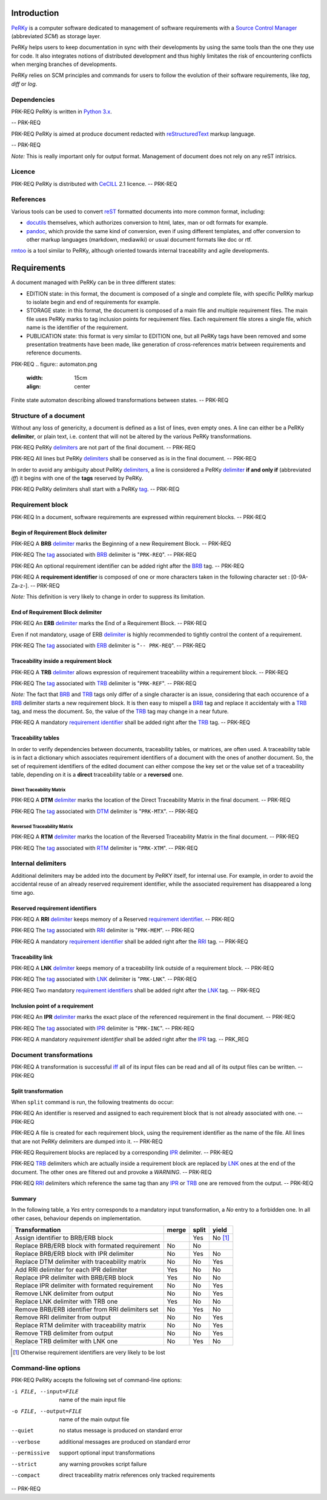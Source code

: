 Introduction
============

PeRKy_ is a computer software dedicated to management of software requirements
with a `Source Control Manager`_ (abbreviated *SCM*) as storage layer.

.. _PeRKy: http://www.github.com/seventh/PeRKy
.. _`Source Control Manager`: http://en.wikipedia.org/SCM

PeRKy helps users to keep documentation in sync with their developments by
using the same tools than the one they use for code. It also integrates
notions of distributed development and thus highly limitates the risk of
encountering conflicts when merging branches of developments.

PeRKy relies on SCM principles and commands for users to follow the evolution
of their software requirements, like *tag*, *diff* or *log*.

Dependencies
------------

PRK-REQ
PeRKy is written in `Python 3.x`_.

.. _`Python 3.x`: http://www.python.org
-- PRK-REQ

PRK-REQ
PeRKy is aimed at produce document redacted with reStructuredText_ markup
language.

.. _reStructuredText: http://www.docutils.org
-- PRK-REQ

*Note:* This is really important only for output format. Management of
document does not rely on any reST intrisics.

Licence
-------

PRK-REQ
PeRKy is distributed with CeCILL_ 2.1 licence.
-- PRK-REQ

.. _CeCILL: http://www.cecill.info

References
----------

Various tools can be used to convert reST_ formatted documents into more
common format, including:

- docutils_ themselves, which authorizes conversion to html, latex, man or odt
  formats for example.

- pandoc_, which provide the same kind of conversion, even if using different
  templates, and offer conversion to other markup languages (markdown,
  mediawiki) or usual document formats like doc or rtf.

.. _reST: _reStructuredText
.. _docutils: _reStructuredText
.. _pandoc: http://www.pandoc.org

rmtoo_ is a tool similar to PeRKy, although oriented towards internal
traceability and agile developments.

.. _rmtoo: http://www.toto.de/rmtoo

Requirements
============

A document managed with PeRKy can be in three different states:

- EDITION state: in this format, the document is composed of a single and
  complete file, with specific PeRKy markup to isolate begin and end of
  requirements for example.

- STORAGE state: in this format, the document is composed of a main file and
  multiple requirement files. The main file uses PeRKy marks to tag inclusion
  points for requirement files. Each requirement file stores a single file,
  which name is the identifier of the requirement.

- PUBLICATION state: this format is very similar to EDITION one, but all PeRKy
  tags have been removed and some presentation treatments have been made, like
  generation of cross-references matrix between requirements and reference
  documents.

PRK-REQ
.. figure:: automaton.png
   :width: 15cm
   :align: center

Finite state automaton describing allowed transformations between states.
-- PRK-REQ

Structure of a document
-----------------------

.. _delimiter:
.. _delimiters:

Without any loss of genericity, a document is defined as a list of lines, even
empty ones. A line can either be a PeRKy **delimiter**, or plain text, i.e.
content that will not be altered by the various PeRKy transformations.

PRK-REQ
PeRKy delimiters_ are not part of the final document.
-- PRK-REQ

PRK-REQ
All lines but PeRKy delimiters_ shall be conserved as is in the final document.
-- PRK-REQ

.. _iff:
.. _tag:
.. _tags:

In order to avoid any ambiguity about PeRKy delimiters_, a line is considered
a PeRKy delimiter_ **if and only if** (abbreviated *iff*) it begins with one of
the **tags** reserved by PeRKy.

PRK-REQ
PeRKy delimiters shall start with a PeRKy tag_.
-- PRK-REQ

Requirement block
-----------------

PRK-REQ
In a document, software requirements are expressed within requirement blocks.
-- PRK-REQ

.. _BRB:

Begin of Requirement Block delimiter
''''''''''''''''''''''''''''''''''''

PRK-REQ
A **BRB** delimiter_ marks the Beginning of a new Requirement Block.
-- PRK-REQ

PRK-REQ
The tag_ associated with BRB_ delimiter is "``PRK-REQ``".
-- PRK-REQ

PRK-REQ
An optional requirement identifier can be added right after the BRB_ tag.
-- PRK-REQ

.. _`requirement identifier`:
.. _`requirement identifiers`:

PRK-REQ
A **requirement identifier** is composed of one or more characters taken in the
following character set : [0-9A-Za-z-].
-- PRK-REQ

*Note:* This definition is very likely to change in order to suppress its
limitation.

.. _ERB:

End of Requirement Block delimiter
''''''''''''''''''''''''''''''''''

PRK-REQ
An **ERB** delimiter_ marks the End of a Requirement Block.
-- PRK-REQ

Even if not mandatory, usage of ERB delimiter_ is highly recommended to
tightly control the content of a requirement.

PRK-REQ
The tag_ associated with ERB_ delimiter is "``-- PRK-REQ``".
-- PRK-REQ

.. _TRB:

Traceability inside a requirement block
'''''''''''''''''''''''''''''''''''''''

PRK-REQ
A **TRB** delimiter_ allows expression of requirement traceability within a
requirement block.
-- PRK-REQ

PRK-REQ
The tag_ associated with TRB_ delimiter is "``PRK-REF``".
-- PRK-REQ

*Note:* The fact that BRB_ and TRB_ tags only differ of a single character is
an issue, considering that each occurence of a BRB_ delimiter starts a new
requirement block. It is then easy to mispell a BRB_ tag and replace it
accidentaly with a TRB_ tag, and mess the document. So, the value of the TRB_
tag may change in a near future.

PRK-REQ
A mandatory `requirement identifier`_ shall be added right after the TRB_ tag.
-- PRK-REQ

Traceability tables
'''''''''''''''''''

In order to verify dependencies between documents, traceability tables, or
matrices, are often used. A traceability table is in fact a dictionary which
associates requirement identifiers of a document with the ones of another
document. So, the set of requirement identifiers of the edited document can
either compose the key set or the value set of a traceability table, depending
on it is a **direct** traceability table or a **reversed** one.

.. _DTM:

Direct Traceability Matrix
``````````````````````````

PRK-REQ
A **DTM** delimiter_ marks the location of the Direct Traceability Matrix in
the final document.
-- PRK-REQ

PRK-REQ
The tag_ associated with DTM_ delimiter is "``PRK-MTX``".
-- PRK-REQ

.. _RTM:

Reversed Traceability Matrix
````````````````````````````

PRK-REQ
A **RTM** delimiter_ marks the location of the Reversed Traceability Matrix in
the final document.
-- PRK-REQ

PRK-REQ
The tag_ associated with RTM_ delimiter is "``PRK-XTM``".
-- PRK-REQ

Internal delimiters
-------------------

Additional delimiters may be added into the document by PeRKY itself, for
internal use. For example, in order to avoid the accidental reuse of an
already reserved requirement identifier, while the associated requirement has
disappeared a long time ago.

.. _RRI:

Reserved requirement identifiers
''''''''''''''''''''''''''''''''

PRK-REQ
A **RRI** delimiter_ keeps memory of a Reserved `requirement identifier`_.
-- PRK-REQ

PRK-REQ
The tag_ associated with RRI_ delimiter is "``PRK-MEM``".
-- PRK-REQ

PRK-REQ
A mandatory `requirement identifier`_ shall be added right after the RRI_ tag.
-- PRK-REQ

.. _LNK:

Traceability link
'''''''''''''''''

PRK-REQ
A **LNK** delimiter_ keeps memory of a traceability link outside of a
requirement block.
-- PRK-REQ

PRK-REQ
The tag_ associated with LNK_ delimiter is "``PRK-LNK``".
-- PRK-REQ

PRK-REQ
Two mandatory `requirement identifiers`_ shall be added right after the LNK_
tag.
-- PRK-REQ

.. _IPR:

Inclusion point of a requirement
''''''''''''''''''''''''''''''''

PRK-REQ
An **IPR** delimiter_ marks the exact place of the referenced requirement in
the final document.
-- PRK-REQ

PRK-REQ
The tag_ associated with IPR_ delimiter is "``PRK-INC``".
-- PRK-REQ

PRK-REQ
A mandatory `requirement identifier` shall be added right after the IPR_ tag.
-- PRK_REQ

Document transformations
------------------------

PRK-REQ
A transformation is successful iff_ all of its input files can be read and all
of its output files can be written.
-- PRK-REQ

Split transformation
''''''''''''''''''''

When ``split`` command is run, the following treatments do occur:

PRK-REQ
An identifier is reserved and assigned to each requirement block that is not
already associated with one.
-- PRK-REQ

PRK-REQ
A file is created for each requirement block, using the requirement identifier
as the name of the file. All lines that are not PeRKy delimiters are dumped
into it.
-- PRK-REQ

PRK-REQ
Requirement blocks are replaced by a corresponding IPR_ delimiter.
-- PRK-REQ

PRK-REQ
TRB_ delimiters which are actually inside a requirement block are replaced by
LNK_ ones at the end of the document. The other ones are filtered out and
provoke a *WARNING*.
-- PRK-REQ

PRK-REQ
RRI_ delimiters which reference the same tag than any IPR_ or TRB_ one are
removed from the output.
-- PRK-REQ

Summary
'''''''

In the following table, a *Yes* entry corresponds to a mandatory input
transformation, a *No* entry to a forbidden one. In all other cases, behaviour
depends on implementation.

+----------------------------------------------------+-------+-------+-------+
| Transformation                                     | merge | split | yield |
+====================================================+=======+=======+=======+
| Assign identifier to BRB/ERB block                 |       |  Yes  |No [#]_|
+----------------------------------------------------+-------+-------+-------+
| Replace BRB/ERB block with formated requirement    |  No   |  No   |       |
+----------------------------------------------------+-------+-------+-------+
| Replace BRB/ERB block with IPR delimiter           |  No   |  Yes  |  No   |
+----------------------------------------------------+-------+-------+-------+
| Replace DTM delimiter with traceability matrix     |  No   |  No   |  Yes  |
+----------------------------------------------------+-------+-------+-------+
| Add RRI delimiter for each IPR delimiter           |  Yes  |  No   |  No   |
+----------------------------------------------------+-------+-------+-------+
| Replace IPR delimiter with BRB/ERB block           |  Yes  |  No   |  No   |
+----------------------------------------------------+-------+-------+-------+
| Replace IPR delimiter with formated requirement    |  No   |  No   |  Yes  |
+----------------------------------------------------+-------+-------+-------+
| Remove LNK delimiter from output                   |  No   |  No   |  Yes  |
+----------------------------------------------------+-------+-------+-------+
| Replace LNK delimiter with TRB one                 |  Yes  |  No   |  No   |
+----------------------------------------------------+-------+-------+-------+
| Remove BRB/ERB identifier from RRI delimiters set  |  No   |  Yes  |  No   |
+----------------------------------------------------+-------+-------+-------+
| Remove RRI delimiter from output                   |  No   |  No   |  Yes  |
+----------------------------------------------------+-------+-------+-------+
| Replace RTM delimiter with traceability matrix     |  No   |  No   |  Yes  |
+----------------------------------------------------+-------+-------+-------+
| Remove TRB delimiter from output                   |  No   |  No   |  Yes  |
+----------------------------------------------------+-------+-------+-------+
| Replace TRB delimiter with LNK one                 |  No   |  Yes  |  No   |
+----------------------------------------------------+-------+-------+-------+

.. [#] Otherwise requirement identifiers are very likely to be lost

Command-line options
--------------------

PRK-REQ
PeRKy accepts the following set of command-line options:

-i FILE, --input=FILE   name of the main input file
-o FILE, --output=FILE  name of the main output file

--quiet    no status message is produced on standard error
--verbose  additional messages are produced on standard error

--permissive  support optional input transformations
--strict      any warning provokes script failure

--compact  direct traceability matrix references only tracked requirements
-- PRK-REQ
